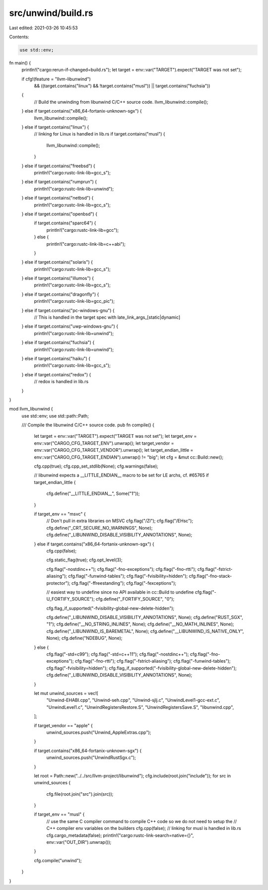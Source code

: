 src/unwind/build.rs
===================

Last edited: 2021-03-26 10:45:53

Contents:

.. code-block:: rs

    use std::env;

fn main() {
    println!("cargo:rerun-if-changed=build.rs");
    let target = env::var("TARGET").expect("TARGET was not set");

    if cfg!(feature = "llvm-libunwind")
        && ((target.contains("linux") && !target.contains("musl")) || target.contains("fuchsia"))
    {
        // Build the unwinding from libunwind C/C++ source code.
        llvm_libunwind::compile();
    } else if target.contains("x86_64-fortanix-unknown-sgx") {
        llvm_libunwind::compile();
    } else if target.contains("linux") {
        // linking for Linux is handled in lib.rs
        if target.contains("musl") {
            llvm_libunwind::compile();
        }
    } else if target.contains("freebsd") {
        println!("cargo:rustc-link-lib=gcc_s");
    } else if target.contains("rumprun") {
        println!("cargo:rustc-link-lib=unwind");
    } else if target.contains("netbsd") {
        println!("cargo:rustc-link-lib=gcc_s");
    } else if target.contains("openbsd") {
        if target.contains("sparc64") {
            println!("cargo:rustc-link-lib=gcc");
        } else {
            println!("cargo:rustc-link-lib=c++abi");
        }
    } else if target.contains("solaris") {
        println!("cargo:rustc-link-lib=gcc_s");
    } else if target.contains("illumos") {
        println!("cargo:rustc-link-lib=gcc_s");
    } else if target.contains("dragonfly") {
        println!("cargo:rustc-link-lib=gcc_pic");
    } else if target.contains("pc-windows-gnu") {
        // This is handled in the target spec with late_link_args_[static|dynamic]
    } else if target.contains("uwp-windows-gnu") {
        println!("cargo:rustc-link-lib=unwind");
    } else if target.contains("fuchsia") {
        println!("cargo:rustc-link-lib=unwind");
    } else if target.contains("haiku") {
        println!("cargo:rustc-link-lib=gcc_s");
    } else if target.contains("redox") {
        // redox is handled in lib.rs
    }
}

mod llvm_libunwind {
    use std::env;
    use std::path::Path;

    /// Compile the libunwind C/C++ source code.
    pub fn compile() {
        let target = env::var("TARGET").expect("TARGET was not set");
        let target_env = env::var("CARGO_CFG_TARGET_ENV").unwrap();
        let target_vendor = env::var("CARGO_CFG_TARGET_VENDOR").unwrap();
        let target_endian_little = env::var("CARGO_CFG_TARGET_ENDIAN").unwrap() != "big";
        let cfg = &mut cc::Build::new();

        cfg.cpp(true);
        cfg.cpp_set_stdlib(None);
        cfg.warnings(false);

        // libunwind expects a __LITTLE_ENDIAN__ macro to be set for LE archs, cf. #65765
        if target_endian_little {
            cfg.define("__LITTLE_ENDIAN__", Some("1"));
        }

        if target_env == "msvc" {
            // Don't pull in extra libraries on MSVC
            cfg.flag("/Zl");
            cfg.flag("/EHsc");
            cfg.define("_CRT_SECURE_NO_WARNINGS", None);
            cfg.define("_LIBUNWIND_DISABLE_VISIBILITY_ANNOTATIONS", None);
        } else if target.contains("x86_64-fortanix-unknown-sgx") {
            cfg.cpp(false);

            cfg.static_flag(true);
            cfg.opt_level(3);

            cfg.flag("-nostdinc++");
            cfg.flag("-fno-exceptions");
            cfg.flag("-fno-rtti");
            cfg.flag("-fstrict-aliasing");
            cfg.flag("-funwind-tables");
            cfg.flag("-fvisibility=hidden");
            cfg.flag("-fno-stack-protector");
            cfg.flag("-ffreestanding");
            cfg.flag("-fexceptions");

            // easiest way to undefine since no API available in cc::Build to undefine
            cfg.flag("-U_FORTIFY_SOURCE");
            cfg.define("_FORTIFY_SOURCE", "0");

            cfg.flag_if_supported("-fvisibility-global-new-delete-hidden");

            cfg.define("_LIBUNWIND_DISABLE_VISIBILITY_ANNOTATIONS", None);
            cfg.define("RUST_SGX", "1");
            cfg.define("__NO_STRING_INLINES", None);
            cfg.define("__NO_MATH_INLINES", None);
            cfg.define("_LIBUNWIND_IS_BAREMETAL", None);
            cfg.define("__LIBUNWIND_IS_NATIVE_ONLY", None);
            cfg.define("NDEBUG", None);
        } else {
            cfg.flag("-std=c99");
            cfg.flag("-std=c++11");
            cfg.flag("-nostdinc++");
            cfg.flag("-fno-exceptions");
            cfg.flag("-fno-rtti");
            cfg.flag("-fstrict-aliasing");
            cfg.flag("-funwind-tables");
            cfg.flag("-fvisibility=hidden");
            cfg.flag_if_supported("-fvisibility-global-new-delete-hidden");
            cfg.define("_LIBUNWIND_DISABLE_VISIBILITY_ANNOTATIONS", None);
        }

        let mut unwind_sources = vec![
            "Unwind-EHABI.cpp",
            "Unwind-seh.cpp",
            "Unwind-sjlj.c",
            "UnwindLevel1-gcc-ext.c",
            "UnwindLevel1.c",
            "UnwindRegistersRestore.S",
            "UnwindRegistersSave.S",
            "libunwind.cpp",
        ];

        if target_vendor == "apple" {
            unwind_sources.push("Unwind_AppleExtras.cpp");
        }

        if target.contains("x86_64-fortanix-unknown-sgx") {
            unwind_sources.push("UnwindRustSgx.c");
        }

        let root = Path::new("../../src/llvm-project/libunwind");
        cfg.include(root.join("include"));
        for src in unwind_sources {
            cfg.file(root.join("src").join(src));
        }

        if target_env == "musl" {
            // use the same C compiler command to compile C++ code so we do not need to setup the
            // C++ compiler env variables on the builders
            cfg.cpp(false);
            // linking for musl is handled in lib.rs
            cfg.cargo_metadata(false);
            println!("cargo:rustc-link-search=native={}", env::var("OUT_DIR").unwrap());
        }

        cfg.compile("unwind");
    }
}


